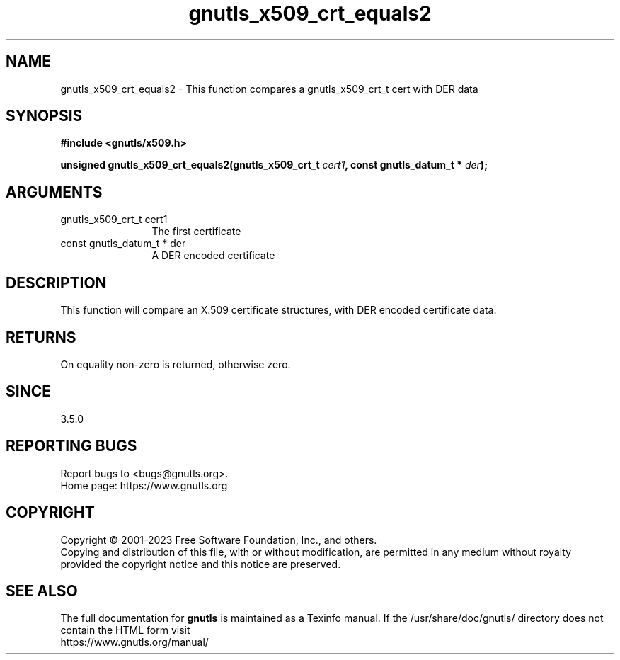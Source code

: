 .\" DO NOT MODIFY THIS FILE!  It was generated by gdoc.
.TH "gnutls_x509_crt_equals2" 3 "3.8.4" "gnutls" "gnutls"
.SH NAME
gnutls_x509_crt_equals2 \- This function compares a gnutls_x509_crt_t cert with DER data
.SH SYNOPSIS
.B #include <gnutls/x509.h>
.sp
.BI "unsigned gnutls_x509_crt_equals2(gnutls_x509_crt_t " cert1 ", const gnutls_datum_t * " der ");"
.SH ARGUMENTS
.IP "gnutls_x509_crt_t cert1" 12
The first certificate
.IP "const gnutls_datum_t * der" 12
A DER encoded certificate
.SH "DESCRIPTION"
This function will compare an X.509 certificate structures, with DER
encoded certificate data.
.SH "RETURNS"
On equality non\-zero is returned, otherwise zero.
.SH "SINCE"
3.5.0
.SH "REPORTING BUGS"
Report bugs to <bugs@gnutls.org>.
.br
Home page: https://www.gnutls.org

.SH COPYRIGHT
Copyright \(co 2001-2023 Free Software Foundation, Inc., and others.
.br
Copying and distribution of this file, with or without modification,
are permitted in any medium without royalty provided the copyright
notice and this notice are preserved.
.SH "SEE ALSO"
The full documentation for
.B gnutls
is maintained as a Texinfo manual.
If the /usr/share/doc/gnutls/
directory does not contain the HTML form visit
.B
.IP https://www.gnutls.org/manual/
.PP
